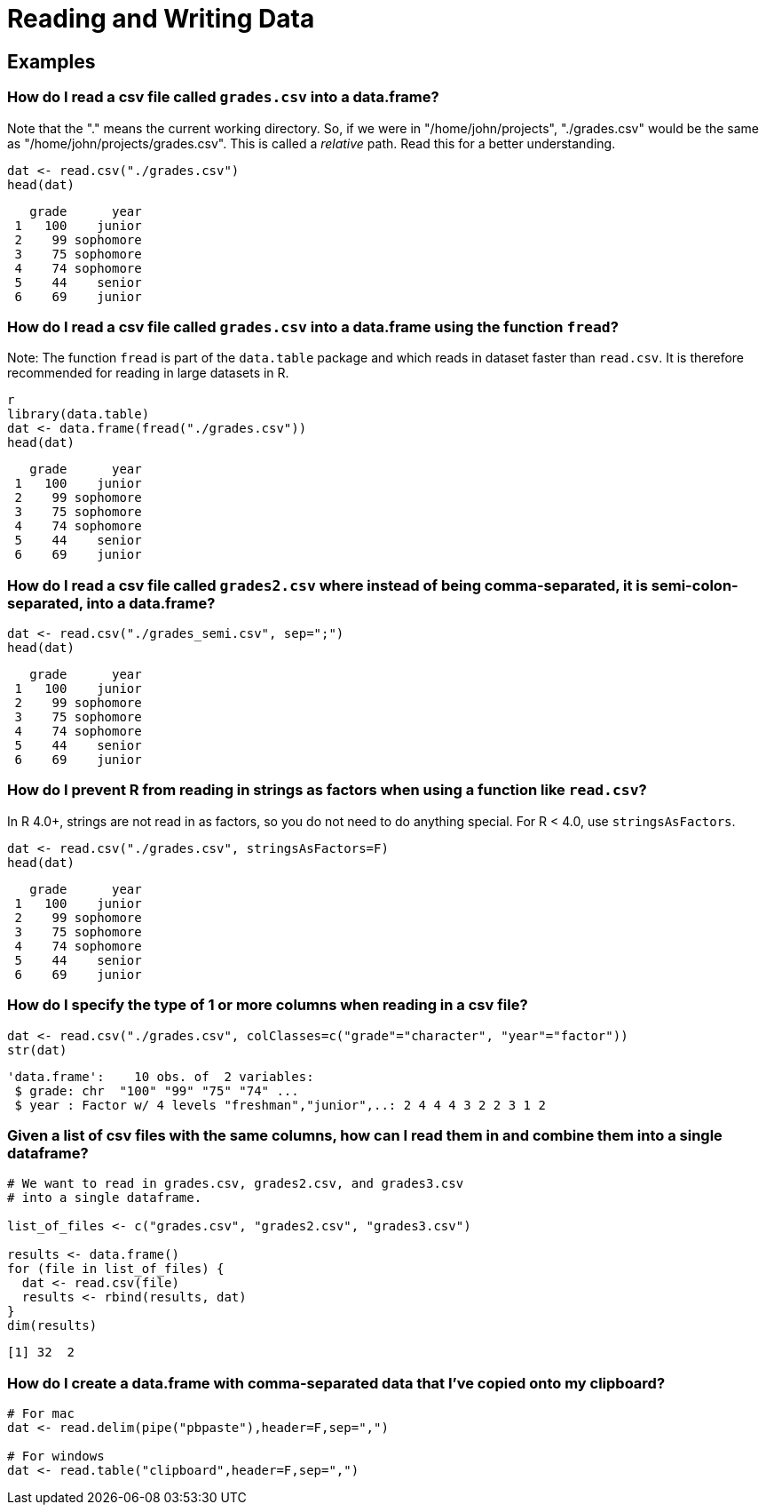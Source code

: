 = Reading and Writing Data

== Examples

=== How do I read a csv file called `grades.csv` into a data.frame?

Note that the "." means the current working directory. So, if we were in "/home/john/projects", "./grades.csv" would be the same as "/home/john/projects/grades.csv". This is called a _relative_ path. Read this for a better understanding.

[source, R]
----
dat <- read.csv("./grades.csv")
head(dat)
----

[source, R]
----
   grade      year
 1   100    junior
 2    99 sophomore
 3    75 sophomore
 4    74 sophomore
 5    44    senior
 6    69    junior
----

=== How do I read a csv file called `grades.csv` into a data.frame using the function `fread`?

Note: The function `fread` is part of the `data.table` package and which reads in dataset faster than `read.csv`. It is therefore recommended for reading in large datasets in R.

[source, R]
----
r
library(data.table)
dat <- data.frame(fread("./grades.csv"))
head(dat)
----

[source, R]
----
   grade      year
 1   100    junior
 2    99 sophomore
 3    75 sophomore
 4    74 sophomore
 5    44    senior
 6    69    junior
----

=== How do I read a csv file called `grades2.csv` where instead of being comma-separated, it is semi-colon-separated, into a data.frame?

[source, R]
----
dat <- read.csv("./grades_semi.csv", sep=";")
head(dat)
----

[source, R]
----
   grade      year
 1   100    junior
 2    99 sophomore
 3    75 sophomore
 4    74 sophomore
 5    44    senior
 6    69    junior
----

=== How do I prevent R from reading in strings as factors when using a function like `read.csv`?

In R 4.0+, strings are not read in as factors, so you do not need to do anything special. For R < 4.0, use `stringsAsFactors`.

[source, R]
----
dat <- read.csv("./grades.csv", stringsAsFactors=F)
head(dat)
----

[source, R]
----
   grade      year
 1   100    junior
 2    99 sophomore
 3    75 sophomore
 4    74 sophomore
 5    44    senior
 6    69    junior
----

=== How do I specify the type of 1 or more columns when reading in a csv file?

[source, R]
----
dat <- read.csv("./grades.csv", colClasses=c("grade"="character", "year"="factor"))
str(dat)
----

[source, R]
----
'data.frame':    10 obs. of  2 variables:
 $ grade: chr  "100" "99" "75" "74" ...
 $ year : Factor w/ 4 levels "freshman","junior",..: 2 4 4 4 3 2 2 3 1 2
----

=== Given a list of csv files with the same columns, how can I read them in and combine them into a single dataframe?

[source, R]
----
# We want to read in grades.csv, grades2.csv, and grades3.csv 
# into a single dataframe.

list_of_files <- c("grades.csv", "grades2.csv", "grades3.csv")

results <- data.frame()
for (file in list_of_files) {
  dat <- read.csv(file)
  results <- rbind(results, dat)
}
dim(results)
----

[source, R]
----
[1] 32  2
----

=== How do I create a data.frame with comma-separated data that I've copied onto my clipboard?

[source, R]
----
# For mac
dat <- read.delim(pipe("pbpaste"),header=F,sep=",")

# For windows
dat <- read.table("clipboard",header=F,sep=",")
----